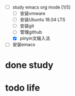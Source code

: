 #+TAGS: todo

+ [-] study emacs org mode [1/5]
  + [ ] 安装vmware 
  + [ ] 安装Ubuntu 18.04 LTS
  + [ ] 安装git
  + [ ] 管理github
  + [X] pinyin文输入法

+ [ ]安装emacs




* done study
* todo life

